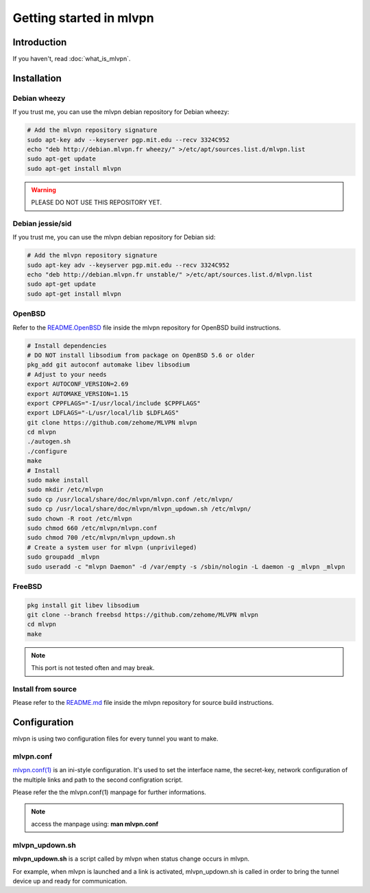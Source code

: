 ========================
Getting started in mlvpn
========================

Introduction
============
If you haven't, read :doc:`what_is_mlvpn`.

Installation
============

Debian wheezy
-------------
If you trust me, you can use the mlvpn debian repository for Debian wheezy:

.. code-block:: sh

    # Add the mlvpn repository signature
    sudo apt-key adv --keyserver pgp.mit.edu --recv 3324C952
    echo "deb http://debian.mlvpn.fr wheezy/" >/etc/apt/sources.list.d/mlvpn.list
    sudo apt-get update
    sudo apt-get install mlvpn

.. warning:: PLEASE DO NOT USE THIS REPOSITORY YET.

Debian jessie/sid
-----------------
If you trust me, you can use the mlvpn debian repository for Debian sid:

.. code-block:: sh

    # Add the mlvpn repository signature
    sudo apt-key adv --keyserver pgp.mit.edu --recv 3324C952
    echo "deb http://debian.mlvpn.fr unstable/" >/etc/apt/sources.list.d/mlvpn.list
    sudo apt-get update
    sudo apt-get install mlvpn

OpenBSD
-------
Refer to the `README.OpenBSD <https://github.com/zehome/MLVPN/>`_
file inside the mlvpn repository for OpenBSD build instructions.

.. code-block:: sh

    # Install dependencies
    # DO NOT install libsodium from package on OpenBSD 5.6 or older
    pkg_add git autoconf automake libev libsodium
    # Adjust to your needs
    export AUTOCONF_VERSION=2.69
    export AUTOMAKE_VERSION=1.15
    export CPPFLAGS="-I/usr/local/include $CPPFLAGS"
    export LDFLAGS="-L/usr/local/lib $LDFLAGS"
    git clone https://github.com/zehome/MLVPN mlvpn
    cd mlvpn
    ./autogen.sh
    ./configure
    make
    # Install
    sudo make install
    sudo mkdir /etc/mlvpn
    sudo cp /usr/local/share/doc/mlvpn/mlvpn.conf /etc/mlvpn/
    sudo cp /usr/local/share/doc/mlvpn/mlvpn_updown.sh /etc/mlvpn/
    sudo chown -R root /etc/mlvpn
    sudo chmod 660 /etc/mlvpn/mlvpn.conf
    sudo chmod 700 /etc/mlvpn/mlvpn_updown.sh
    # Create a system user for mlvpn (unprivileged)
    sudo groupadd _mlvpn
    sudo useradd -c "mlvpn Daemon" -d /var/empty -s /sbin/nologin -L daemon -g _mlvpn _mlvpn

FreeBSD
-------
.. code-block:: sh

    pkg install git libev libsodium
    git clone --branch freebsd https://github.com/zehome/MLVPN mlvpn
    cd mlvpn
    make

.. note:: This port is not tested often and may break.

Install from source
-------------------
Please refer to the `README.md <https://github.com/zehome/MLVPN/>`_ file inside
the mlvpn repository for source build instructions.


Configuration
=============
mlvpn is using two configuration files for every tunnel you want to make.

mlvpn.conf
----------
`mlvpn.conf(1) <https://github.com/zehome/MLVPN/blob/ev/man/mlvpn.1.ronn>`_ is an ini-style configuration.
It's used to set the interface name, the secret-key, network configuration
of the multiple links and path to the second configration script.

Please refer the the mlvpn.conf(1) manpage for further informations.

.. note:: access the manpage using: **man mlvpn.conf**

mlvpn_updown.sh
---------------
**mlvpn_updown.sh** is a script called by mlvpn when status change occurs in mlvpn.

For example, when mlvpn is launched and a link is activated, mlvpn_updown.sh is called in order
to bring the tunnel device up and ready for communication.

